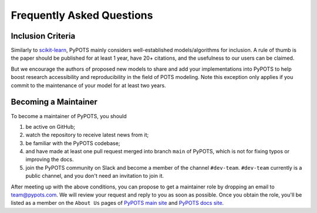 Frequently Asked Questions
==========================

Inclusion Criteria
^^^^^^^^^^^^^^^^^^
Similarly to `scikit-learn <https://scikit-learn.org/stable/faq.html#what-are-the-inclusion-criteria-for-new-algorithms>`_,
PyPOTS mainly considers well-established models/algorithms for inclusion. A rule of thumb is the paper should be
published for at least 1 year, have 20+ citations, and the usefulness to our users can be claimed.

But we encourage the authors of proposed new models to share and add your implementations into PyPOTS
to help boost research accessibility and reproducibility in the field of POTS modeling.
Note this exception only applies if you commit to the maintenance of your model for at least two years.


Becoming a Maintainer
^^^^^^^^^^^^^^^^^^^^^
To become a maintainer of PyPOTS, you should

1. be active on GitHub;
2. watch the repository to receive latest news from it;
3. be familiar with the PyPOTS codebase;
4. and have made at least one pull request merged into branch ``main`` of PyPOTS,
   which is not for fixing typos or improving the docs.
5. join the PyPOTS community on Slack and become a member of the channel ``#dev-team``.
   ``#dev-team`` currently is a public channel, and you don't need an invitation to join it.

After meeting up with the above conditions,
you can propose to get a maintainer role by dropping an email to `team@pypots.com <mailto:team@pypots.com>`_.
We will review your request and reply to you as soon as possible.
Once you obtain the role, you'll be listed as a member on the ``About Us`` pages of
`PyPOTS main site <https://pypots.com/about/>`_
and
`PyPOTS docs site <https://docs.pypots.com/en/latest/about_us.html>`_.
